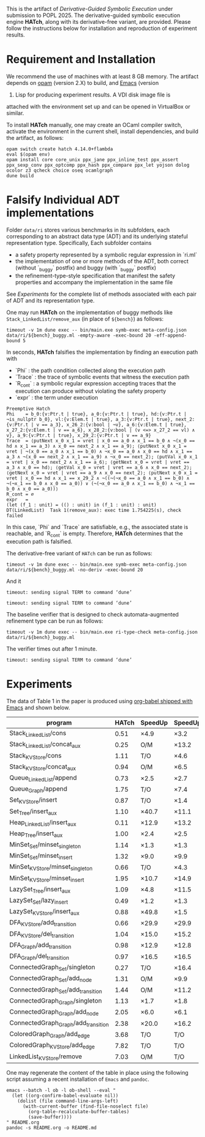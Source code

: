 #+exclude_tags: pandoc

This is the artifact of /Derivative-Guided Symbolic Execution/ under
submission to POPL 2025.  The derivative-guided symbolic execution
engine *HATch*, along with its derivative-free variant, are provided.
Please follow the instructions below for installation and reproduction
of experiment results.

* Requirement and Installation

We recommend the use of machines with at least 8 GB memory.  The
artifact depends on [[https://opam.ocaml.org/doc/Install.html][opam]] (version 2.X) to build, and [[https://www.gnu.org/software/emacs/download.html][Emacs]] (version
29) Lisp for producing experiment results.  A VDI disk image file is
attached with the environment set up and can be opened in VirtualBox
or similar.

To install *HATch* manually, one may create an OCaml compiler switch,
activate the environment in the current shell, install dependencies,
and build the artifact, as follows:

#+begin_src shell
  opam switch create hatch 4.14.0+flambda
  eval $(opam env)
  opam install core core_unix ppx_jane ppx_inline_test ppx_assert ppx_sexp_conv ppx_optcomp ppx_hash ppx_compare ppx_let yojson dolog ocolor z3 qcheck choice oseq ocamlgraph
  dune build
#+end_src

* Falsify Individual ADT implementations
#+PROPERTY: header-args:shell :results verbatim code :prologue exec 2>&1

Folder =data/ri= stores various benchmarks in its subfolders, each
corresponding to an abstract data type (ADT) and its underlying
stateful representation type.  Specifically, Each subfolder contains

- a safety property represented by a symbolic regular expression in
  `ri.ml`
- the implementation of one or more methods of the ADT, both correct
  (without `_buggy` postfix) and buggy (with `_buggy` postfix)
- the refinement-type-style specification that manifest the safety
  properties and accompany the implementation in the same file


See [[*Experiments][Experiments]] for the complete list of methods associated with each
pair of ADT and its representation type.

One may run *HATch* on the implementation of buggy methods like
=Stack_LinkedList/remove_aux= (in place of =${bench}=) as follows:

#+name: hatch
#+begin_src shell :var bench="" :post get_time(str="fail", out=*this*)
  timeout -v 1m dune exec -- bin/main.exe symb-exec meta-config.json data/ri/${bench}_buggy.ml -empty-aware -exec-bound 20 -eff-append-bound 5
#+end_src

In seconds, *HATch* falsifies the implementation by finding an execution path with

- `Phi` : the path condition collected along the execution path
- `Trace` : the trace of symbolic events that witness the execution
  path
- `R_cont` : a symbolic regular expression accepting traces that the
  execution can produce without violating the safety property 
- `expr` : the term under execution
  
#+call: hatch[:post]("LinkedList_KVStore/remove_aux")

#+RESULTS:
#+begin_src shell
Preemptive Hatch
Phi    = b_0:{v:Ptr.t | true}, a_0:{v:Ptr.t | true}, hd:{v:Ptr.t | ¬is_nullptr b_0}, vl:{v:Elem.t | true}, a_3:{v:Ptr.t | true}, next_2:{v:Ptr.t | v == a_3}, x_26_2:{v:bool | ¬v}, a_6:{v:Elem.t | true}, x_27_2:{v:Elem.t | v == a_6}, x_28_2:{v:bool | (v <=> x_27_2 == vl) ∧ v}, a_9:{v:Ptr.t | true}, x_29_2:{v:Ptr.t | v == a_9}
Trace  = ⟨putNext x_0 x_1 = vret | x_0 == a_0 ∧ x_1 == b_0 ∧ ¬(x_0 == hd ∧ x_1 == a_3) ∧ x_0 == next_2 ∧ x_1 == a_9⟩; ⟨putNext x_0 x_1 = vret | ¬(x_0 == a_0 ∧ x_1 == b_0) ∧ ¬x_0 == a_0 ∧ x_0 == hd ∧ x_1 == a_3 ∧ ¬(x_0 == next_2 ∧ x_1 == a_9) ∧ ¬x_0 == next_2⟩; ⟨putVal x_0 x_1 = vret | x_0 == next_2 ∧ x_1 == a_6⟩; ⟨getNext x_0 = vret | vret == a_3 ∧ x_0 == hd⟩; ⟨getVal x_0 = vret | vret == a_6 ∧ x_0 == next_2⟩; ⟨getNext x_0 = vret | vret == a_9 ∧ x_0 == next_2⟩; ⟨putNext x_0 x_1 = vret | x_0 == hd ∧ x_1 == x_29_2 ∧ ¬((¬(¬x_0 == a_0 ∧ x_1 == b_0) ∧ ¬(¬x_1 == b_0 ∧ x_0 == a_0)) ∨ (¬(¬x_0 == a_0 ∧ x_1 == b_0) ∧ ¬x_1 == b_0 ∧ x_0 == a_0))⟩
R_cont = ∅
expr   =
(let (f_1 : unit) = (() : unit) in (f_1 : unit) : unit)
DT(LinkedList)  Task 1(remove_aux): exec time 1.754225(s), check failed
#+end_src

In this case, `Phi` and `Trace` are satisfiable, e.g., the associated
state is reachable, and `R_cont` is empty.  Therefore, *HATch*
determines that the execution path is falsified.

The derivative-free variant of =HATch= can be run as follows:

#+name: naive
#+begin_src shell :var bench="" :post get_time(str="fail", out=*this*)
  timeout -v 1m dune exec -- bin/main.exe symb-exec meta-config.json data/ri/${bench}_buggy.ml -no-deriv -exec-bound 20
#+end_src

And it
#+call: naive[:post]("ConnectedGraph_Set/add_node")

#+RESULTS:
#+begin_src shell
timeout: sending signal TERM to command ‘dune’
#+end_src

#+call: naive[:post]("LinkedList_KVStore/remove_aux")

#+RESULTS:
#+begin_src shell
timeout: sending signal TERM to command ‘dune’
#+end_src

The baseline verifier that is designed to check automata-augmented
 refinement type can be run as follows:

#+name: verify
#+begin_src shell :var bench="" :post get_time(str="fail", out=*this*)
  timeout -v 1m dune exec -- bin/main.exe ri-type-check meta-config.json data/ri/${bench}_buggy.ml
#+end_src

The verifier times out after 1 minute.
#+call: verify[:post]("LinkedList_KVStore/remove_aux")

#+RESULTS:
#+begin_src shell
timeout: sending signal TERM to command ‘dune’
#+end_src

* Post-Processing Scripts :pandoc:

Given the output stored in =out=, we use the following scripts (in Emacs
Lisp) to extract relevant information.

#+name: get_time
#+begin_src elisp :var str="fail" out="" :results output
  (let ((last-line (car (last (split-string out "\n" t)))))
    (cond
     ((string-match "timeout" last-line) (princ "T/O"))
     ((string-match "Out of memory" last-line) (princ "O/M"))
     ((string-match str last-line)
      (let ((start (string-match "exec time" out))
            (end (string-match "(s)" out)))
        (princ (format "%.2f" (string-to-number (substring out (+ start 10) end))))))
     (t (princ "N/A")))
    (terpri))
#+end_src

We use the following script to compute the speedup of *HATch*.

#+name: ratio
#+begin_src elisp :var x="" y=""
  (if (string-match-p "^[0-9]+\\.?[0-9]*$" x) (format "\\times%.1f" (/ (string-to-number x) (string-to-number y))) x)
#+end_src

* Experiments

The data of Table 1 in the paper is produced
using [[https://orgmode.org/worg/org-contrib/babel/][org-babel shipped with Emacs]] and shown below.

|-------------------------------------+-------+---------+---------+-------+-------|
| program                             | HATch | SpeedUp | SpeedUp | Naive |   HAT |
|-------------------------------------+-------+---------+---------+-------+-------|
| Stack_LinkedList/cons               |  0.51 | \times4.9    | \times3.2    |  2.50 |  1.64 |
| Stack_LinkedList/concat_aux         |  0.25 | O/M     | \times13.2   |   O/M |  3.29 |
| Stack_KVStore/cons                  |  1.11 | T/O     | \times4.6    |   T/O |  5.09 |
| Stack_KVStore/concat_aux            |  0.94 | O/M     | \times6.5    |   O/M |  6.08 |
| Queue_LinkedList/append             |  0.73 | \times2.5    | \times2.7    |  1.85 |  1.97 |
| Queue_Graph/append                  |  1.75 | T/O     | \times7.4    |   T/O | 12.89 |
| Set_KVStore/insert                  |  0.87 | T/O     | \times1.4    |   T/O |  1.25 |
| Set_Tree/insert_aux                 |  1.10 | \times40.7   | \times11.1   | 44.72 | 12.24 |
| Heap_LinkedList/insert_aux          |  0.11 | \times12.9   | \times13.2   |  1.42 |  1.45 |
| Heap_Tree/insert_aux                |  1.00 | \times2.4    | \times2.5    |  2.44 |  2.50 |
| MinSet_Set/minset_singleton         |  1.14 | \times1.3    | \times1.3    |  1.48 |  1.50 |
| MinSet_Set/minset_insert            |  1.32 | \times9.0    | \times9.9    | 11.93 | 13.10 |
| MinSet_KVStore/minset_singleton     |  0.66 | T/O     | \times4.3    |   T/O |  2.83 |
| MinSet_KVStore/minset_insert        |  1.95 | \times10.7   | \times14.9   | 20.79 | 29.04 |
| LazySet_Tree/insert_aux             |  1.09 | \times4.8    | \times11.5   |  5.25 | 12.58 |
| LazySet_Set/lazy_insert             |  0.49 | \times1.2    | \times1.3    |  0.60 |  0.65 |
| LazySet_KVStore/insert_aux          |  0.88 | \times49.8   | \times1.5    | 43.81 |  1.34 |
| DFA_KVStore/add_transition          |  0.66 | \times29.9   | \times29.9   | 19.73 | 19.72 |
| DFA_KVStore/del_transition          |  1.04 | \times15.0   | \times15.2   | 15.60 | 15.86 |
| DFA_Graph/add_transition            |  0.98 | \times12.9   | \times12.8   | 12.62 | 12.51 |
| DFA_Graph/del_transition            |  0.97 | \times16.5   | \times16.5   | 15.96 | 16.05 |
| ConnectedGraph_Set/singleton        |  0.27 | T/O     | \times16.4   |   T/O |  4.44 |
| ConnectedGraph_Set/add_node         |  1.31 | O/M     | \times9.9    |   O/M | 12.96 |
| ConnectedGraph_Set/add_transition   |  1.44 | O/M     | \times11.2   |   O/M | 16.07 |
| ConnectedGraph_Graph/singleton      |  1.13 | \times1.7    | \times1.8    |  1.97 |  1.99 |
| ConnectedGraph_Graph/add_node       |  2.05 | \times6.0    | \times6.1    | 12.37 | 12.47 |
| ConnectedGraph_Graph/add_transition |  2.38 | \times20.0   | \times16.2   | 47.58 | 38.53 |
| ColoredGraph_Graph/add_edge         |  3.68 | T/O     | T/O     |   T/O |   T/O |
| ColoredGraph_KVStore/add_edge       |  7.82 | T/O     | T/O     |   T/O |   T/O |
| LinkedList_KVStore/remove           |  7.03 | O/M     | T/O     |   O/M |   T/O |
|-------------------------------------+-------+---------+---------+-------+-------|
#+TBLFM: $5='(org-sbe "naive" (path $$1))::$2='(org-sbe "hatch" (path $$1))::$6='(org-sbe "verify" (path $$1))
#+TBLFM: $3='(org-sbe "ratio" (x $$5) (y $$2))::$4='(org-sbe "ratio" (x $$6) (y $$2))

One may regenerate the content of the table in place using the
following script assuming a recent installation of =Emacs= and =pandoc=.

#+begin_src shell
  emacs --batch -l ob -l ob-shell --eval "
    (let ((org-confirm-babel-evaluate nil))
      (dolist (file command-line-args-left)
        (with-current-buffer (find-file-noselect file)
          (org-table-recalculate-buffer-tables)
          (save-buffer))))
  " README.org
  pandoc -s README.org -o README.md
#+end_src

* Print Raw Safety Properties :pandoc:

#+name: replace
#+begin_src elisp :var out="" :results output
  ;;; replace | with \vert in the output of org-babel
  (princ (replace-regexp-in-string "==" "\\\\equal" (replace-regexp-in-string "|" "\\\\vert" out)))
  (terpri)
#+end_src

#+name: print-property
#+begin_src shell :var bench="" :post replace(out=*this*)
  dune exec -- bin/main.exe print-raw-ri meta-config.json data/ri/${bench}/ri.ml
#+end_src

|----------------------+------------------------------------------------------------------------------------+----------------------------------------------------------------------------------------------------------------------------------------------------------------------------------------------------------------------------------------------------------------------------------------------------|
| ADT / ReprType       | Safety Property in Text                                                            | Safety Property in $\textrm{LTL}_f$                                                                                                                                                                                                                                                                |
|----------------------+------------------------------------------------------------------------------------+----------------------------------------------------------------------------------------------------------------------------------------------------------------------------------------------------------------------------------------------------------------------------------------------------|
| Stack/LinkedList     | Elements are stored at unique locations.                                           | G¬⟨setNext m n \mid m \equal n⟩                                                                                                                                                                                                                                                                          |
| Stack/KVStore        | Elements are linked linearly.                                                      | ∀(p : Cell.t).G¬(⟨putC k v \mid v \equal p⟩ ∧ XF⟨putC k v \mid v \equal p⟩)                                                                                                                                                                                                                                   |
| Queue/LinkedList     | Elements are stored at unique locations.                                           | G¬⟨setNext m n \mid m \equal n⟩                                                                                                                                                                                                                                                                          |
| Queue/Graph          | Degrees of vertices are at most one.                                               | ∀(n : Node.t).G¬⟨connect a b \mid a \equal b⟩ ∧ (G¬(⟨connect a b \mid a \equal n⟩ ∧ XF⟨connect a b \mid a \equal n⟩) ∧ G¬(⟨connect a b \mid b \equal n⟩ ∧ XF⟨connect a b \mid b \equal n⟩))                                                                                                                                    |
| Set/KVStore          | Each key is associated with a distinct value.                                      | ∀(a : Elem.t).G¬(⟨put k v \mid v \equal a⟩ ∧ XF⟨put k v \mid v \equal a⟩)                                                                                                                                                                                                                                     |
| Set/Tree             | The underlying tree is a binary search tree.                                       | G(¬⟨addLeft m n \mid m \leq n⟩ ∧ ¬⟨addRight m n \mid m \geq n⟩)                                                                                                                                                                                                                                           |
| Heap/LinkedList      | Elements are sorted and stored at unique locations.                                | G¬⟨setNext m n \mid m \geq n⟩                                                                                                                                                                                                                                                                          |
| Heap/Tree            | Parent nodes' values are smaller than their children's.                            | G(¬⟨addLeft m n \mid m \leq n⟩ ∧ ¬⟨addRight m n \mid m \geq n⟩)                                                                                                                                                                                                                                           |
| MinSet/Set           | The cached element has been inserted and is no larger than other elements.         | ∀(m : Elem.t).G(¬(⟨write x \mid x \equal m⟩ ∧ XG¬⟨write x \mid true⟩) ∨ Min(m)) ∧ (¬G¬⟨write x \mid true⟩ ∨ G¬⟨insert k \mid true⟩)                                                                                                                                                                        |
| MinSet/KVStore       | The cached element has been put and is no larger than other elements.              | ∀(m : Elem.t).(¬Written(m) ∨ Min(m)) ∧ (¬G¬⟨write x \mid true⟩ ∨ G¬⟨put k v \mid true⟩)                                                                                                                                                                                                              |
| LazySet/Tree         | The underlying tree is a binary search tree.                                       | G(¬⟨addLeft m n \mid m \leq n⟩ ∧ ¬⟨addRight m n \mid m \geq n⟩)                                                                                                                                                                                                                                           |
| LazySet/Set          | The same element is never inserted twice.                                          | ∀(elem : Elem.t).G¬(⟨insert k \mid k \equal elem⟩ ∧ XF⟨insert k \mid k \equal elem⟩)                                                                                                                                                                                                                          |
| LazySet/KVStore      | Each key is associated with a distinct value.                                      | ∀(elem : Elem.t).G¬(⟨put k v \mid v \equal elem⟩ ∧ XF⟨put k v \mid v \equal elem⟩)                                                                                                                                                                                                                            |
| DFA/KVStore          | Each state is associated with a non-empty list of next states via unique labels.   | ∀(a : Node.t).∀(c : Char.t).G¬(⟨put m (l, n) \mid m \equal a ∧ l \equal c⟩ ∧ (G¬⟨del m l \mid m \equal a ∧ l \equal c⟩ ∧ XF⟨put m (l, n) \mid m \equal a ∧ l \equal c⟩))                                                                                                                                                            |
| DFA/Graph            | The outgoing edges of each state are labeled by different characters.              | ∀(a : Node.t).∀(c : Char.t).¬F(⟨connect m l n \mid m \equal a ∧ l \equal c⟩ ∧ X(¬⟨disconnect m l n \mid m \equal a ∧ l \equal c⟩U⟨connect m l n \mid m \equal a ∧ l \equal c⟩))                                                                                                                                                    |
| ConnectedGraph/Set   | Edges (pairs of vertices) are uniquely stored with connected vertices being valid. | ∀(a : Node.t).∀(b : Node.t).G¬(⟨insert (m, n) \mid m \equal a ∧ n \equal b⟩ ∧ XF⟨insert (m, n) \mid m \equal a ∧ n \equal b⟩)                                                                                                                                                                                            |
| ConnectedGraph/Graph | All vertices are connected in the graph.                                           | ∀(a : Node.t).¬IsNode(a) ∨ (HasEdgeIn(a) ∨ HasEdgeOut(a))                                                                                                                                                                                                                                           |
| ColoredGraph/Graph   | Vertices are colored before being connected to vertices with different colors.     | ∀(a : Node.t).∀(b : Node.t).∀(c : Color.t).G¬⟨connect m n \mid m \equal a ∧ n \equal b⟩ ∨ ((¬⟨connect m n \mid m \equal a ∧ n \equal b⟩U⟨addNode n l \mid n \equal a⟩) ∧ ((¬⟨connect m n \mid m \equal a ∧ n \equal b⟩U⟨addNode n l \mid n = b⟩) ∧ (¬(node_has_color(a, c) ∧ node_has_color(b, c)) ∨ G¬⟨connect m n \mid m \equal a ∧ n \equal b⟩))) |
| ColoredGraph/KVStore | Each vertex is associated with a list of vertices with different colors.           | ∀(a : Node.t).∀(b : Node.t).∀(c : Color.t).G¬(HasEdge(a, b) ∧ (Colored(a, c) ∧ Colored(b, c)))                                                                                                                                                                                                      |
| LinkedList/KVStore   | Each node has at most one predecessor.                                             | \forall(a : Ptr.t).\forall(b : Ptr.t).G(\neg⟨putNext m n \mid m = a \wedge n = b⟩ \vee X((G¬⟨putNext m n \mid m = a \wedge n \neq b⟩) \vee (\neg⟨putNext m n \mid m \neq a \wedge n \equal b⟩U⟨putNext m n \mid m = a \wedge n \neq b⟩)))                                                                                                                       |
|----------------------+------------------------------------------------------------------------------------+----------------------------------------------------------------------------------------------------------------------------------------------------------------------------------------------------------------------------------------------------------------------------------------------------|
#+TBLFM: $3='(org-sbe "print-property" (bench $$1))



